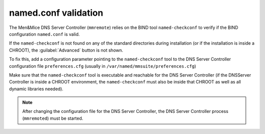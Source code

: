.. meta::
   :description:
   :keywords:

.. _named.conf-location:

named.conf validation
=====================

The Men&Mice DNS Server Controller (``mmremote``) relies on the BIND tool ``named-checkconf`` to verify if the BIND configuration ``named.conf`` is valid.

If the ``named-checkconf`` is not found on any of the standard directories during installation (or if the installation is inside a CHROOT), the :guilabel:`Advanced` button is not shown.

To fix this, add a configuration parameter pointing to the ``named-checkconf`` tool to the DNS Server Controller configuration file ``preferences.cfg`` (usually in ``/var/named/mmsuite/preferences.cfg``)

.. code-block::
  :linenos:

  <fingerprint value="<some-hex-values>"/>
  <named-checkconf value="/usr/sbin/named-checkconf"/>

Make sure that the ``named-checkconf`` tool is executable and reachable for the DNS Server Controller (if the DNSServer Controller is inside a CHROOT environment, the ``named-checkconf`` must also be inside that CHROOT as well as all dynamic libraries needed).

.. note::
  After changing the configuration file for the DNS Server Controller, the DNS Server Controller process (``mmremoted``) must be started.
